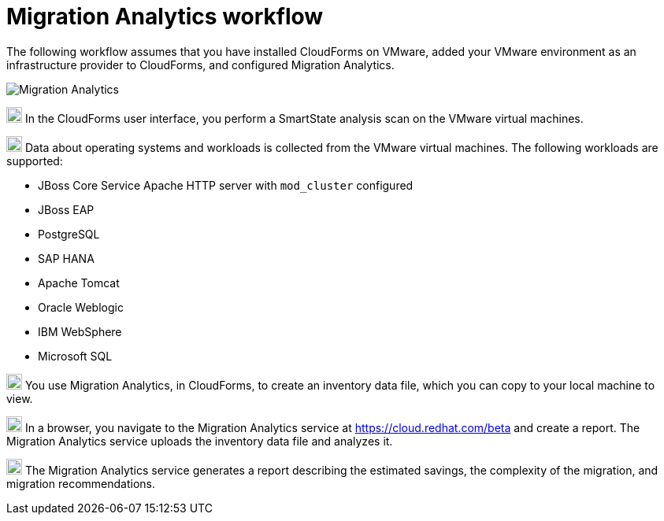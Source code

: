 // Module included in the following assemblies:
// doc-Migration_Analytics_Guide/cfme/master.adoc
[id='Migration-analytics-workflow']
= Migration Analytics workflow

The following workflow assumes that you have installed CloudForms on VMware, added your VMware environment as an infrastructure provider to CloudForms, and configured Migration Analytics.

image:Migration_Analytics.png[]

image:circle_1.png[20,20] In the CloudForms user interface, you perform a SmartState analysis scan on the VMware virtual machines.

image:circle_2.png[20,20] Data about operating systems and workloads is collected from the VMware virtual machines. The following workloads are supported:

* JBoss Core Service Apache HTTP server with `mod_cluster` configured
* JBoss EAP
* PostgreSQL
* SAP HANA
* Apache Tomcat
* Oracle Weblogic
* IBM WebSphere
* Microsoft SQL

image:circle_3.png[20,20] You use Migration Analytics, in CloudForms, to create an inventory data file, which you can copy to your local machine to view.

image:circle_4.png[20,20] In a browser, you navigate to the Migration Analytics service at link:https://cloud.redhat.com/beta[https://cloud.redhat.com/beta] and create a report. The Migration Analytics service uploads the inventory data file and analyzes it.

image:circle_5.png[20,20] The Migration Analytics service generates a report describing the estimated savings, the complexity of the migration, and migration recommendations.
